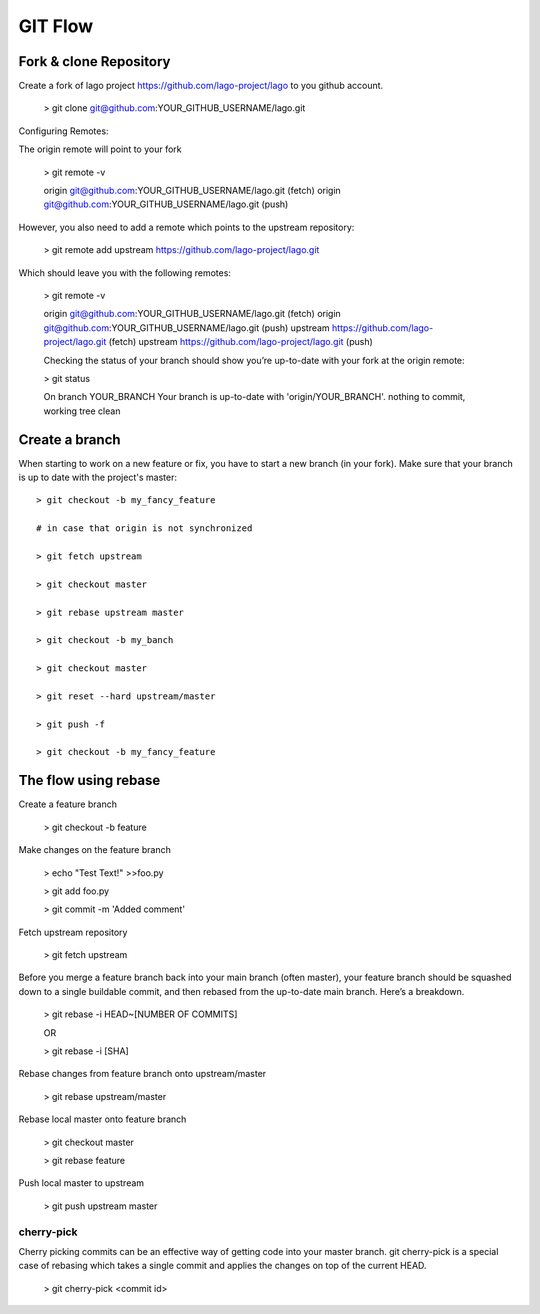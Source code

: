 GIT Flow
=================

Fork & clone Repository
------------------------

Create a fork of lago project https://github.com/lago-project/lago to you github account.

    > git clone git@github.com:YOUR_GITHUB_USERNAME/lago.git

Configuring Remotes:

The origin remote will point to your fork

    > git remote -v
    
    origin	git@github.com:YOUR_GITHUB_USERNAME/lago.git (fetch)
    origin	git@github.com:YOUR_GITHUB_USERNAME/lago.git (push)

However, you also need to add a remote which points to the upstream repository:

    > git remote add upstream https://github.com/lago-project/lago.git

Which should leave you with the following remotes:

    > git remote -v
    
    origin  git@github.com:YOUR_GITHUB_USERNAME/lago.git (fetch)
    origin  git@github.com:YOUR_GITHUB_USERNAME/lago.git (push)
    upstream        https://github.com/lago-project/lago.git (fetch)
    upstream        https://github.com/lago-project/lago.git (push)
    
    Checking the status of your branch should show you’re up-to-date with your fork at the origin remote:

    > git status

    On branch YOUR_BRANCH
    Your branch is up-to-date with 'origin/YOUR_BRANCH'.
    nothing to commit, working tree clean

Create a branch
----------------
When starting to work on a new feature or fix, you have to start
a new branch (in your fork).
Make sure that your branch is up to date with the project's master::

    > git checkout -b my_fancy_feature

    # in case that origin is not synchronized 
    
    > git fetch upstream

    > git checkout master

    > git rebase upstream master

    > git checkout -b my_banch

    > git checkout master
    
    > git reset --hard upstream/master

    > git push -f

    > git checkout -b my_fancy_feature



The flow using rebase
---------------------------

Create a feature branch

    > git checkout -b feature

Make changes on the feature branch

    > echo "Test Text!" >>foo.py

    > git add foo.py

    > git commit -m 'Added comment'

Fetch upstream repository

    > git fetch upstream

Before you merge a feature branch back into your main branch (often master), 
your feature branch should be squashed down to a single buildable commit, 
and then rebased from the up-to-date main branch. Here’s a breakdown.    
    > git rebase -i HEAD~[NUMBER OF COMMITS]

    OR

    > git rebase -i [SHA]

Rebase changes from feature branch onto upstream/master

    > git rebase upstream/master

Rebase local master onto feature branch

    > git checkout master
    
    > git rebase feature

Push local master to upstream

    > git push upstream master


cherry-pick
~~~~~~~~~~~~~~~~~~~~~~~~~~~~~~~~
Cherry picking commits can be an effective way of getting code into your master branch. 
git cherry-pick is a special case of rebasing which takes a single commit and applies 
the changes on top of the current HEAD. 

    > git cherry-pick <commit id>





